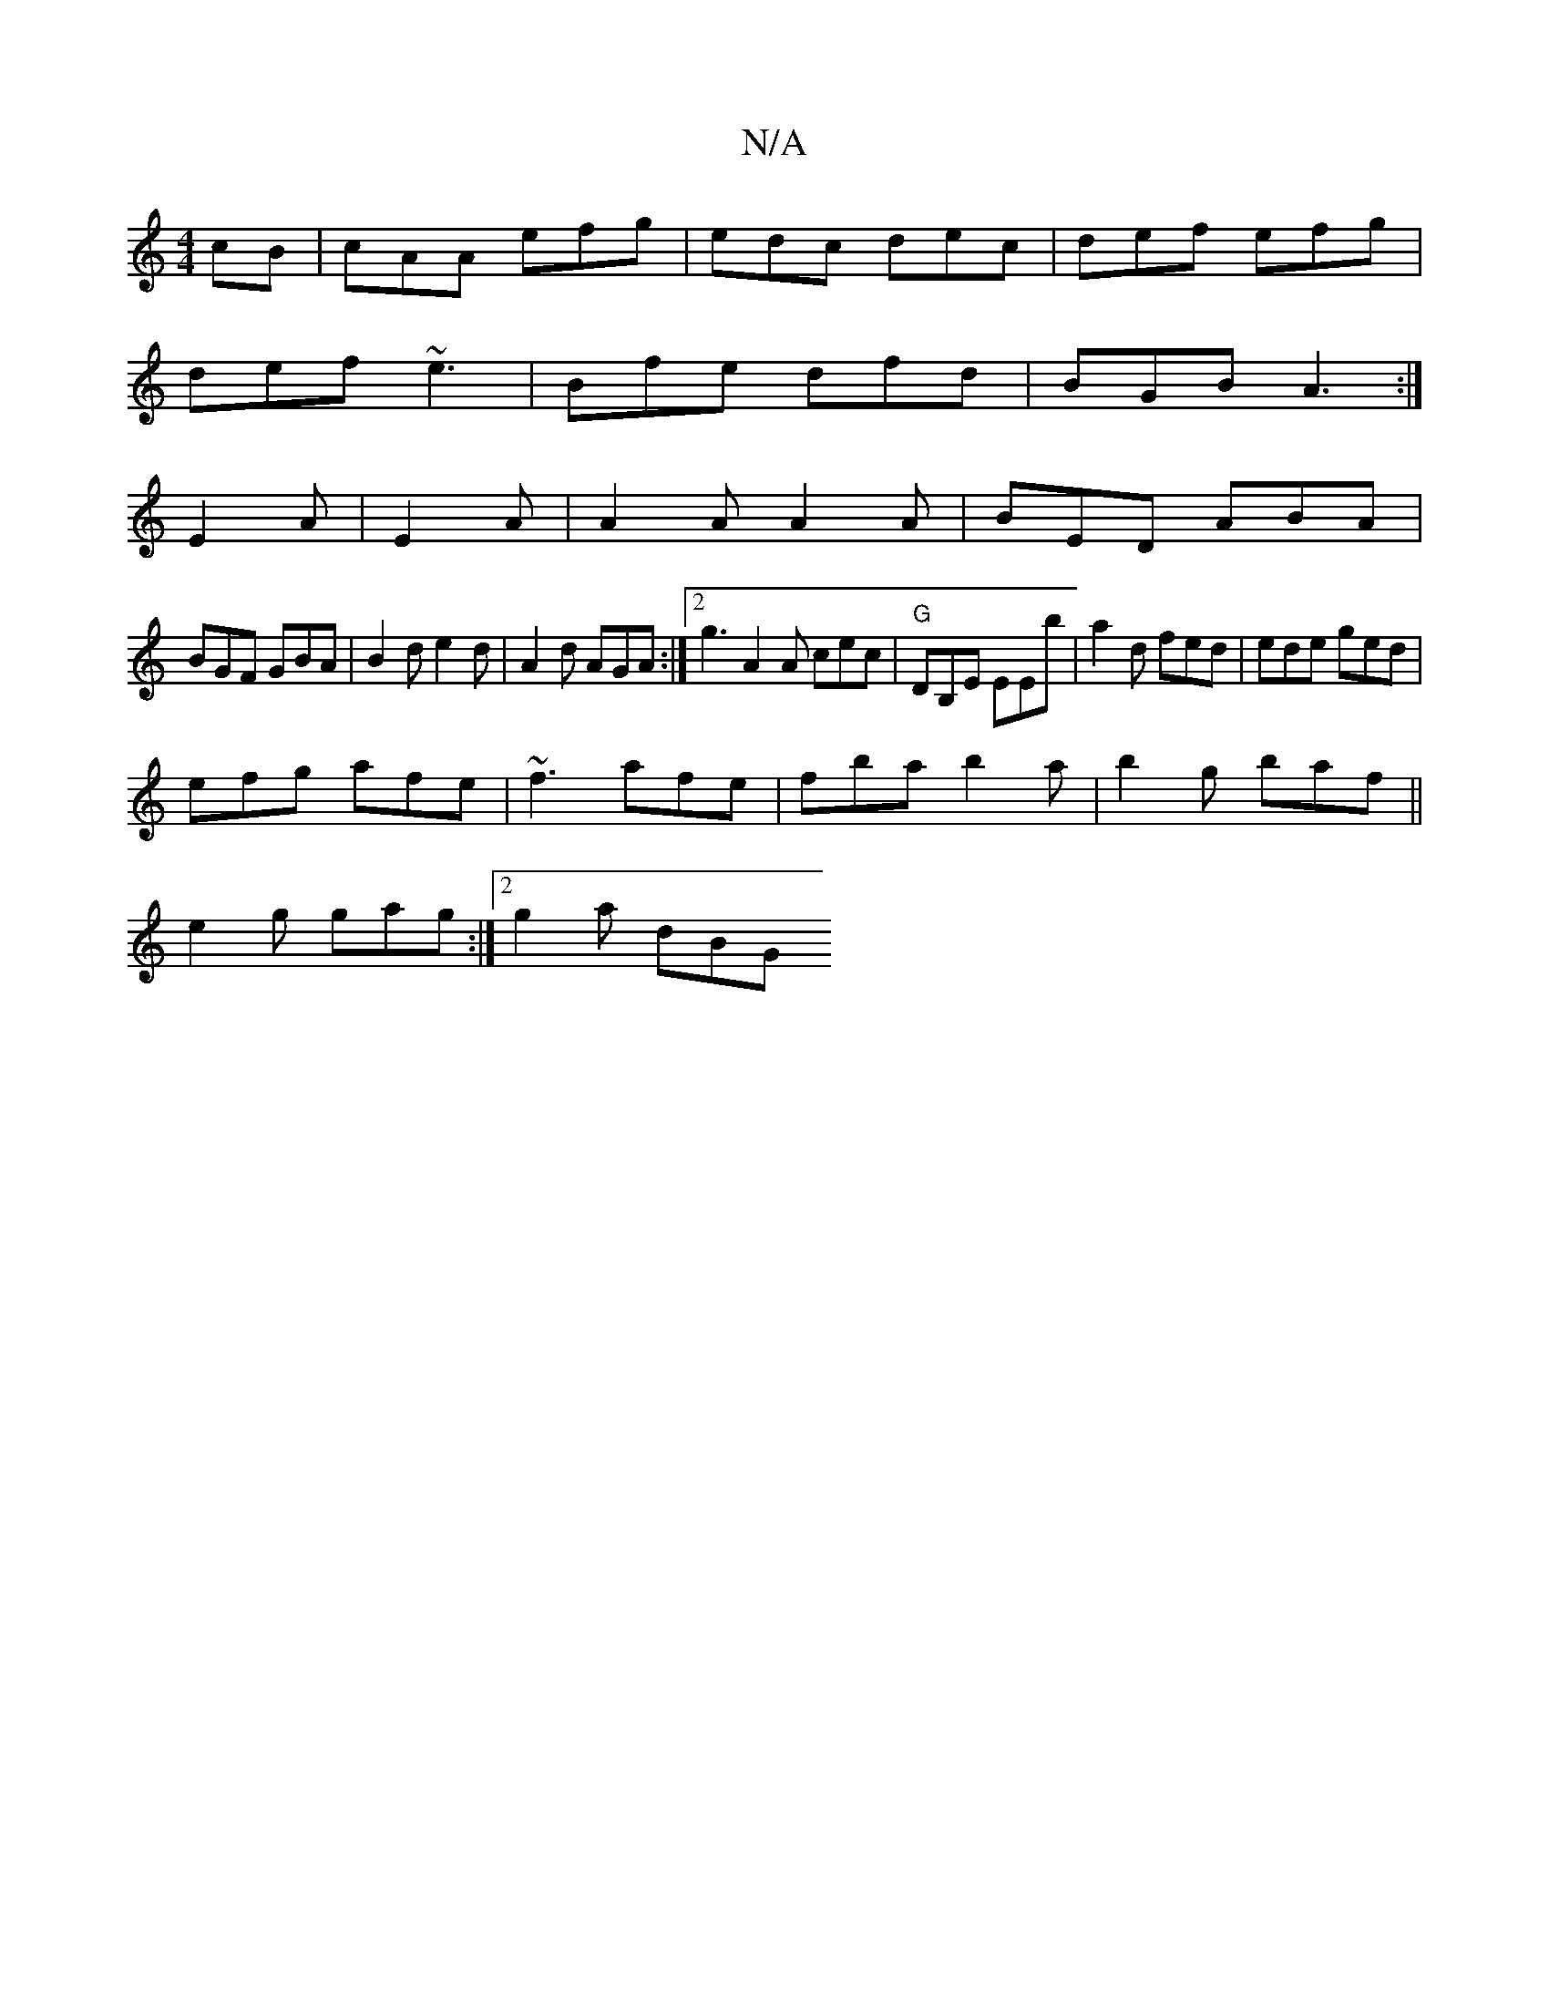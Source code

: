 X:1
T:N/A
M:4/4
R:N/A
K:Cmajor
cB|cAA efg|edc dec|def efg|
def ~e3|Bfe dfd|BGB A3:|
E2A|E2A|A2A A2A|BED ABA|
BGF GBA|B2d e2d|A2d AGA:|2 g3 A2 A cec|"G"DB,E EEb|a2d fed|ede ged|
efg afe|~f3 afe|fba b2a|b2g baf ||
e2g gag:|2 g2 a dBG